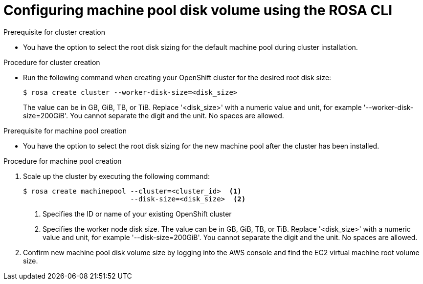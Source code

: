 // Module included in the following assemblies:
//
// * rosa_cluster_admin/rosa_nodes/rosa-managing-worker-nodes.adoc

:_content-type: PROCEDURE
[id="configuring_machine_pool_disk_volume_cli{context}"]
= Configuring machine pool disk volume using the ROSA CLI

.Prerequisite for cluster creation

* You have the option to select the root disk sizing for the default machine pool during cluster installation.

.Procedure for cluster creation

* Run the following command when creating your OpenShift cluster for the desired root disk size:
+
[source,terminal]
----
$ rosa create cluster --worker-disk-size=<disk_size>
----
The value can be in GB, GiB, TB, or TiB. Replace '<disk_size>' with a numeric value and unit, for example '--worker-disk-size=200GiB'. You cannot separate the digit and the unit. No spaces are allowed.

.Prerequisite for machine pool creation

* You have the option to select the root disk sizing for the new machine pool after the cluster has been installed.

.Procedure for machine pool creation

. Scale up the cluster by executing the following command:
+
[source,terminal]
----
$ rosa create machinepool --cluster=<cluster_id>  <1>
                          --disk-size=<disk_size>  <2>
----
<1> Specifies the ID or name of your existing OpenShift cluster
<2> Specifies the worker node disk size. The value can be in GB, GiB, TB, or TiB. Replace '<disk_size>' with a numeric value and unit, for example '--disk-size=200GiB'. You cannot separate the digit and the unit. No spaces are allowed.
. Confirm new machine pool disk volume size by logging into the AWS console and find the EC2 virtual machine root volume size.
